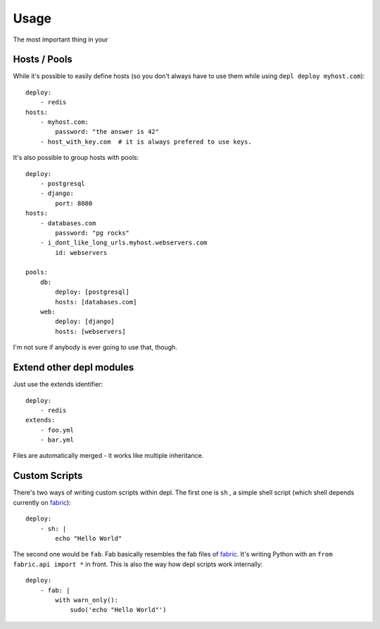 Usage
=====

The most important thing in your 

Hosts / Pools
-------------

While it's possible to easily define hosts (so you don't always have to use
them while using ``depl deploy myhost.com``)::

    deploy:
        - redis
    hosts:
        - myhost.com:
            password: "the answer is 42"
        - host_with_key.com  # it is always prefered to use keys.

It's also possible to group hosts with pools::

    deploy:
        - postgresql
        - django:
            port: 8080
    hosts:
        - databases.com
            password: "pg rocks"
        - i_dont_like_long_urls.myhost.webservers.com
            id: webservers

    pools:
        db:
            deploy: [postgresql]
            hosts: [databases.com]
        web:
            deploy: [django]
            hosts: [webservers]

I'm not sure if anybody is ever going to use that, though.


Extend other depl modules
-------------------------

Just use the extends identifier::

    deploy:
        - redis
    extends:
        - foo.yml
        - bar.yml

Files are automatically merged - it works like multiple inheritance.


Custom Scripts
--------------

There's two ways of writing custom scripts within depl. The first one is ``sh``
, a simple shell script (which shell depends currently on fabric_)::

    deploy:
        - sh: |
            echo "Hello World"

The second one would be ``fab``. Fab basically resembles the fab files of
fabric_. It's writing Python with an ``from fabric.api import *`` in front.
This is also the way how depl scripts work internally::

    deploy:
        - fab: |
            with warn_only():
                sudo('echo "Hello World"')


.. _fabric: https://github.com/fabric/fabric
